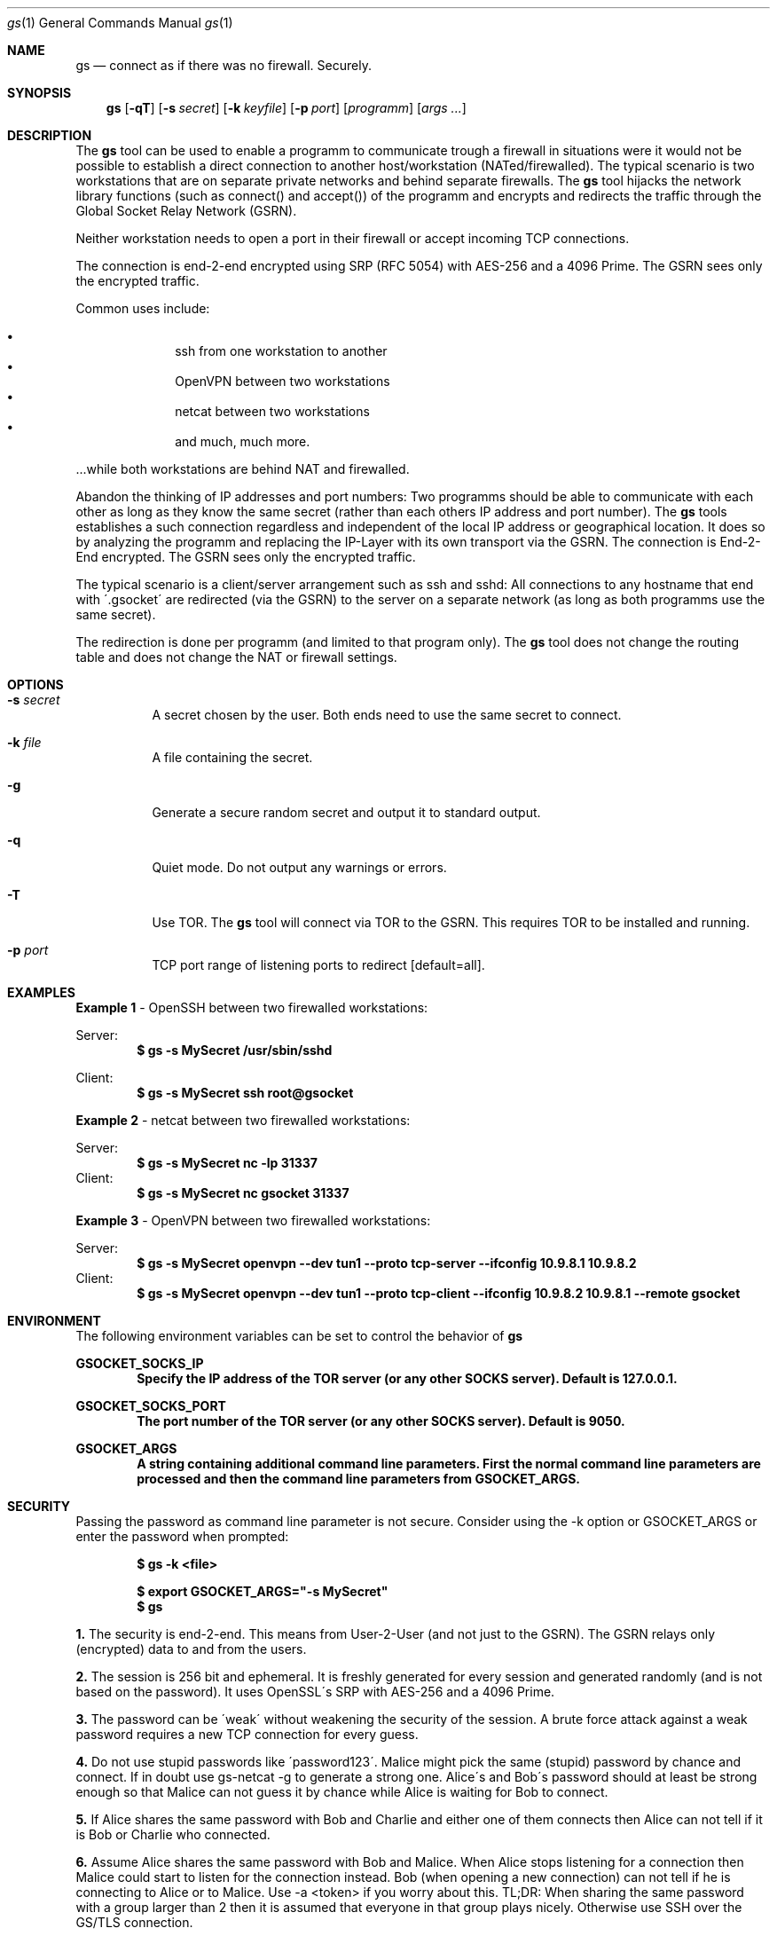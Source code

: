 \# .TH gs-netcat 1 "08 October 2020" "1.0" "gs-netcat man page"
.Dd March 02, 2021
.Dt gs 1
.Os
.Sh NAME
.Nm gs
.Nd connect as if there was no firewall. Securely.
.Sh SYNOPSIS
.Nm gs
.Bk -words
.Op Fl qT
.Op Fl s Ar secret
.Op Fl k Ar keyfile
.Op Fl p Ar port
.Op Ar programm
.Op Ar args ...
.Ek
.Sh DESCRIPTION
The
.Nm
tool can be used to enable a programm to communicate trough a firewall in situations were it would not be possible to establish a direct connection to another host/workstation (NATed/firewalled). The typical scenario is two workstations that are on separate private networks and behind separate firewalls. The
.Nm
tool hijacks the network library functions (such as connect() and accept()) of the programm and encrypts and redirects the traffic through the Global Socket Relay Network (GSRN). 
.Pp
Neither workstation needs to open a port in their firewall or accept incoming TCP connections.
.Pp
The connection is end-2-end encrypted using SRP (RFC 5054) with AES-256 and a 4096 Prime. The GSRN sees only the encrypted traffic. 
.Pp
Common uses include:
.Pp
.Bl -bullet -offset indent -compact
.It
ssh from one workstation to another
.It
OpenVPN between two workstations
.It
netcat between two workstations
.It
and much, much more.
.El
.Pp
 ...while both workstations are behind NAT and firewalled.
.Pp
Abandon the thinking of IP addresses and port numbers: Two programms should be able to communicate with each other as long as they know the same secret (rather than each others IP address and port number). The
.Nm
tools establishes a such connection regardless and independent of the local IP address or geographical location. It does so by analyzing the programm and replacing the IP-Layer with its own transport via the GSRN. The connection is End-2-End encrypted. The GSRN sees only the encrypted traffic.
.Pp
The typical scenario is a client/server arrangement such as ssh and sshd: All connections to any hostname that end with \'.gsocket\' are redirected (via the GSRN) to the server on a separate network (as long as both programms use the same secret).
.Pp
The redirection is done per programm (and limited to that program only). The
.Nm
tool does not change the routing table and does not change the NAT or firewall settings.
.Pp
.Sh OPTIONS
.Bl -tag -width Ds
.It Fl s Ar secret
A secret chosen by the user. Both ends need to use the same secret to connect.
.It Fl k Ar file
A file containing the secret.
.It Fl g
Generate a secure random secret and output it to standard output.
.It Fl q
Quiet mode. Do not output any warnings or errors.
.It Fl T
Use TOR. The
.Nm
tool will connect via TOR to the GSRN. This requires TOR to be installed and running.
.It Fl p Ar port
TCP port range of listening ports to redirect [default=all].
.El
.Pp
.Sh EXAMPLES
.Nm Example 1
- OpenSSH between two firewalled workstations:
.Pp
Server:
.Dl $ gs -s MySecret /usr/sbin/sshd
.Pp
Client:
.Dl $ gs -s MySecret ssh root@gsocket
.Pp
.Nm Example 2
- netcat between two firewalled workstations:
.Pp
Server:
.Dl $ gs -s MySecret nc -lp 31337
Client:
.Dl $ gs -s MySecret nc gsocket 31337
.Pp
.Nm Example 3
- OpenVPN between two firewalled workstations:
.Pp
Server:
.Dl $ gs -s MySecret openvpn --dev tun1 --proto tcp-server --ifconfig 10.9.8.1 10.9.8.2
Client:
.Dl $ gs -s MySecret openvpn --dev tun1 --proto tcp-client --ifconfig 10.9.8.2 10.9.8.1 --remote gsocket
.Pp
.Sh ENVIRONMENT
The following environment variables can be set to control the behavior of
.Nm
.Pp
.Nm GSOCKET_SOCKS_IP
.Dl Specify the IP address of the TOR server (or any other SOCKS server). Default is 127.0.0.1.
.Pp
.Nm GSOCKET_SOCKS_PORT
.Dl The port number of the TOR server (or any other SOCKS server). Default is 9050.
.Pp
.Nm GSOCKET_ARGS
.Dl A string containing additional command line parameters. First the normal command line parameters are processed and then the command line parameters from GSOCKET_ARGS.

.Sh SECURITY
Passing the password as command line parameter is not secure. Consider using the -k option or GSOCKET_ARGS or enter the password when prompted:
.Pp
.Dl $ gs -k <file>
.Pp
.Dl $ export GSOCKET_ARGS="-s MySecret"
.Dl $ gs
.Pp
.Nm 1.
The security is end-2-end. This means from User-2-User (and not just to the GSRN). The GSRN relays only (encrypted) data to and from the users.
.Pp
.Nm 2.
The session is 256 bit and ephemeral. It is freshly generated for every session and generated randomly (and is not based on the password). It uses OpenSSL\'s SRP with AES-256 and a 4096 Prime.
.Pp
.Nm 3.
The password can be \'weak\' without weakening the security of the session. A brute force attack against a weak password requires a new TCP connection for every guess.
.Pp
.Nm 4.
Do not use stupid passwords like \'password123\'. Malice might pick the same (stupid) password by chance and connect. If in doubt use gs-netcat -g to generate a strong one. Alice\'s and Bob\'s password should at least be strong enough so that Malice can not guess it by chance while Alice is waiting for Bob to connect.
.Pp
.Nm 5.
If Alice shares the same password with Bob and Charlie and either one of them connects then Alice can not tell if it is Bob or Charlie who connected.
.Pp
.Nm 6.
Assume Alice shares the same password with Bob and Malice. When Alice stops listening for a connection then Malice could start to listen for the connection instead. Bob (when opening a new connection) can not tell if he is connecting to Alice or to Malice. Use -a <token> if you worry about this. TL;DR: When sharing the same password with a group larger than 2 then it is assumed that everyone in that group plays nicely. Otherwise use SSH over the GS/TLS connection.
.Pp
.Nm 7.
SRP has Perfect Forward Secrecy. This means that past sessions can not be decrypted even if the password becomes known.

.Sh NOTES
The latest version is available from https://github.com/hackerschoice/gsocket/.

.Sh SEE ALSO
.Xr gs-netcat(1) ,
.Xr gs-sftp(1) ,
.Xr gs-mount(1) ,
.Xr blitz(1) ,
.Xr nc(1) ,
.Xr socat(1)

.Sh BUGS
Efforts have been made to have
.Nm
"do the right thing" in all its various modes. If you believe that it is doing the wrong thing under whatever circumstances, please notify me (skyper@thc.org) and tell me how you think it should behave.
